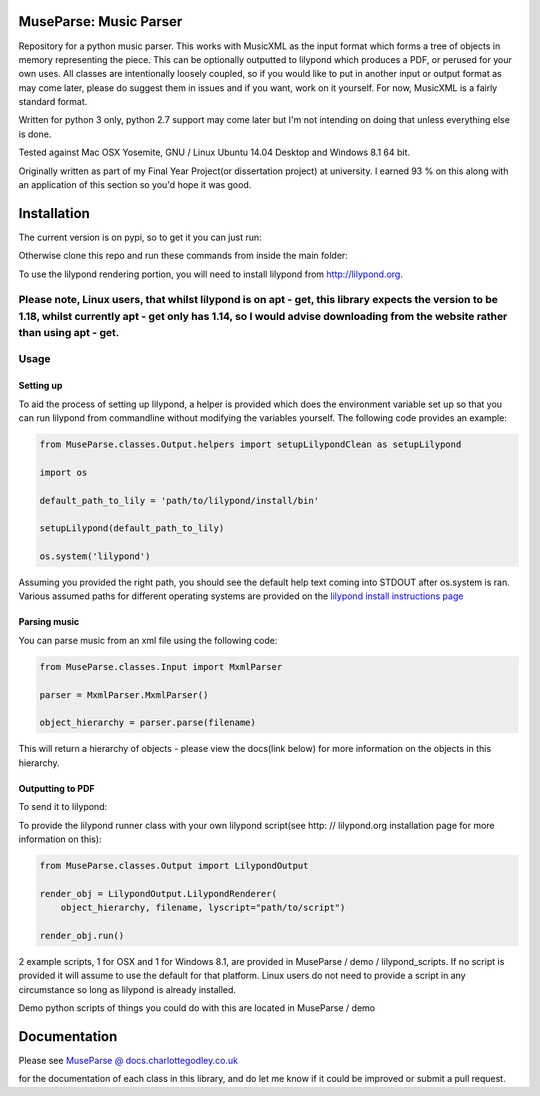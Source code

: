 ============
MuseParse: Music Parser
============
.. image:: https://travis-ci.org/Godley/MuseParse.svg?branch=master
    :target: https://travis-ci.org/Godley/MuseParse

.. image:: https://codeclimate.com/github/Godley/MuseParse/badges/gpa.svg
   :target: https://codeclimate.com/github/Godley/MuseParse
   :alt: Code Climate

.. image:: https://codeclimate.com/github/Godley/MuseParse/badges/coverage.svg
   :target: https://codeclimate.com/github/Godley/MuseParse/coverage
   :alt: Test Coverage

.. image:: https://codeclimate.com/github/Godley/MuseParse/badges/issue_count.svg
   :target: https://codeclimate.com/github/Godley/MuseParse
   :alt: Issue Count

Repository for a python music parser. This works with MusicXML as the input format which forms a tree of objects in memory representing the piece. This can be optionally outputted to lilypond which produces a PDF, or perused for your own uses. All classes are intentionally loosely coupled, so if you would like to put in another input or output format as may come later, please do suggest them in issues and if you want, work on it yourself. For now, MusicXML is a fairly standard format.

Written for python 3 only, python 2.7 support may come later but I'm not intending on doing that unless everything else is done.

Tested against Mac OSX Yosemite, GNU / Linux Ubuntu 14.04 Desktop and Windows 8.1 64 bit.

Originally written as part of my Final Year Project(or dissertation project) at university. I earned 93 % on this along with an application of this section so you'd hope it was good.

============
Installation
============
The current version is on pypi, so to get it you can just run:

.. code-block:: bash
    pip3 install MuseParse


Otherwise clone this repo and run these commands from inside the main folder:

.. code-block:: bash
    python3 setup.py build
    python3 setup.py install

To use the lilypond rendering portion, you will need to install lilypond from http://lilypond.org.

Please note, Linux users, that whilst lilypond is on apt - get, this library expects the version to be 1.18, whilst currently apt - get only has 1.14, so I would advise downloading from the website rather than using apt - get.
============
Usage
============
****************
Setting up
****************
To aid the process of setting up lilypond, a helper is provided which does the environment variable set up so that you can run lilypond from commandline without modifying the variables yourself. The following code provides an example:

.. code-block:: python

    from MuseParse.classes.Output.helpers import setupLilypondClean as setupLilypond

    import os

    default_path_to_lily = 'path/to/lilypond/install/bin'

    setupLilypond(default_path_to_lily)

    os.system('lilypond')

Assuming you provided the right path, you should see the default help text coming into STDOUT after os.system is ran. Various assumed paths for different operating systems are provided on the `lilypond install instructions page`_

.. _lilypond install instructions page:
    http://lilypond.org/download.html
****************
Parsing music
****************
You can parse music from an xml file using the following code:

.. code-block:: python

    from MuseParse.classes.Input import MxmlParser

    parser = MxmlParser.MxmlParser()

    object_hierarchy = parser.parse(filename)

This will return a hierarchy of objects - please view the docs(link below) for more information on the objects in this hierarchy.

********************
Outputting to PDF
********************
To send it to lilypond:

.. code-block:: python
    from MuseParse.classes.Output import LilypondOutput

    render_obj = LilypondOutput.LilypondRenderer(object_hierarchy, filename)

    render_obj.run()

To provide the lilypond runner class with your own lilypond script(see http: // lilypond.org installation page for more information on this):

.. code-block:: python

    from MuseParse.classes.Output import LilypondOutput

    render_obj = LilypondOutput.LilypondRenderer(
        object_hierarchy, filename, lyscript="path/to/script")

    render_obj.run()

2 example scripts, 1 for OSX and 1 for Windows 8.1, are provided in MuseParse / demo / lilypond_scripts. If no script is provided it will assume to use the default for that platform. Linux users do not need to provide a script in any circumstance so long as lilypond is already installed.

Demo python scripts of things you could do with this are located in MuseParse / demo

=======
Documentation
=======
Please see `MuseParse @ docs.charlottegodley.co.uk`_

.. _MuseParse @ docs.charlottegodley.co.uk:
    http://docs.charlottegodley.co.uk / MuseParse

for the documentation of each class in this library, and do let me know if it could be improved or submit a pull request.
